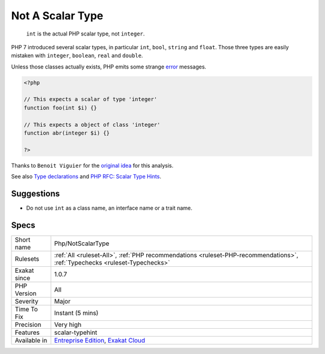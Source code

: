 .. _php-notscalartype:

.. _not-a-scalar-type:

Not A Scalar Type
+++++++++++++++++

  ``int`` is the actual PHP scalar type, not ``integer``. 

PHP 7 introduced several scalar types, in particular ``int``, ``bool``, ``string`` and ``float``. Those three types are easily mistaken with ``integer``, ``boolean``, ``real`` and ``double``. 

Unless those classes actually exists, PHP emits some strange `error <https://www.php.net/error>`_ messages.


.. code-block:: php
   
   <?php
   
   // This expects a scalar of type 'integer'
   function foo(int $i) {}
   
   // This expects a object of class 'integer'
   function abr(integer $i) {}
   
   ?>


Thanks to ``Benoit Viguier`` for the `original idea <https://twitter.com/b_viguier/status/940173951908700161>`__ for this analysis.

See also `Type declarations <https://www.php.net/manual/en/functions.arguments.php#functions.arguments.type-declaration>`_ and `PHP RFC: Scalar Type Hints <https://wiki.php.net/rfc/scalar_type_hints>`_.


Suggestions
___________

* Do not use ``int`` as a class name, an interface name or a trait name.




Specs
_____

+--------------+----------------------------------------------------------------------------------------------------------------------------+
| Short name   | Php/NotScalarType                                                                                                          |
+--------------+----------------------------------------------------------------------------------------------------------------------------+
| Rulesets     | :ref:`All <ruleset-All>`, :ref:`PHP recommendations <ruleset-PHP-recommendations>`, :ref:`Typechecks <ruleset-Typechecks>` |
+--------------+----------------------------------------------------------------------------------------------------------------------------+
| Exakat since | 1.0.7                                                                                                                      |
+--------------+----------------------------------------------------------------------------------------------------------------------------+
| PHP Version  | All                                                                                                                        |
+--------------+----------------------------------------------------------------------------------------------------------------------------+
| Severity     | Major                                                                                                                      |
+--------------+----------------------------------------------------------------------------------------------------------------------------+
| Time To Fix  | Instant (5 mins)                                                                                                           |
+--------------+----------------------------------------------------------------------------------------------------------------------------+
| Precision    | Very high                                                                                                                  |
+--------------+----------------------------------------------------------------------------------------------------------------------------+
| Features     | scalar-typehint                                                                                                            |
+--------------+----------------------------------------------------------------------------------------------------------------------------+
| Available in | `Entreprise Edition <https://www.exakat.io/entreprise-edition>`_, `Exakat Cloud <https://www.exakat.io/exakat-cloud/>`_    |
+--------------+----------------------------------------------------------------------------------------------------------------------------+


